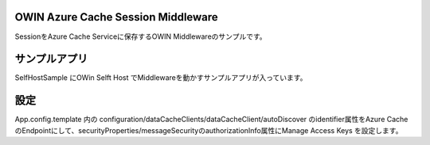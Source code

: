 OWIN Azure Cache Session Middleware
====================================
SessionをAzure Cache Serviceに保存するOWIN Middlewareのサンプルです。

サンプルアプリ
==============
SelfHostSample にOWin Selft Host でMiddlewareを動かすサンプルアプリが入っています。

設定
====
App.config.template 内の configuration/dataCacheClients/dataCacheClient/autoDiscover のidentifier属性をAzure CacheのEndpointにして、securityProperties/messageSecurityのauthorizationInfo属性にManage Access Keys を設定します。

